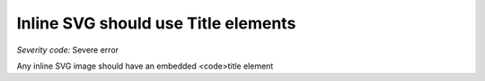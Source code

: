 ===============================
Inline SVG should use Title elements
===============================

*Severity code:* Severe error

.. php:class:: svgContainsTitle


Any inline SVG image should have an embedded <code>title element
